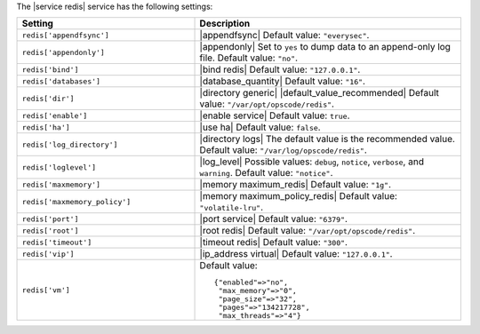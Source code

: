 .. The contents of this file are included in multiple topics.
.. This file should not be changed in a way that hinders its ability to appear in multiple documentation sets.

The |service redis| service has the following settings:

.. list-table::
   :widths: 200 300
   :header-rows: 1

   * - Setting
     - Description
   * - ``redis['appendfsync']``
     - |appendfsync| Default value: ``"everysec"``.
   * - ``redis['appendonly']``
     - |appendonly| Set to ``yes`` to dump data to an append-only log file. Default value: ``"no"``.
   * - ``redis['bind']``
     - |bind redis| Default value: ``"127.0.0.1"``.
   * - ``redis['databases']``
     - |database_quantity| Default value: ``"16"``.
   * - ``redis['dir']``
     - |directory generic| |default_value_recommended| Default value: ``"/var/opt/opscode/redis"``.
   * - ``redis['enable']``
     - |enable service| Default value: ``true``.
   * - ``redis['ha']``
     - |use ha| Default value: ``false``.
   * - ``redis['log_directory']``
     - |directory logs| The default value is the recommended value. Default value: ``"/var/log/opscode/redis"``.
   * - ``redis['loglevel']``
     - |log_level| Possible values: ``debug``, ``notice``, ``verbose``, and ``warning``. Default value: ``"notice"``.
   * - ``redis['maxmemory']``
     - |memory maximum_redis| Default value: ``"1g"``.
   * - ``redis['maxmemory_policy']``
     - |memory maximum_policy_redis| Default value: ``"volatile-lru"``.
   * - ``redis['port']``
     - |port service| Default value: ``"6379"``.
   * - ``redis['root']``
     - |root redis| Default value: ``"/var/opt/opscode/redis"``.
   * - ``redis['timeout']``
     - |timeout redis| Default value: ``"300"``.
   * - ``redis['vip']``
     - |ip_address virtual| Default value: ``"127.0.0.1"``.
   * - ``redis['vm']``
     - Default value:
       ::

          {"enabled"=>"no",
           "max_memory"=>"0",
           "page_size"=>"32",
           "pages"=>"134217728",
           "max_threads"=>"4"}

